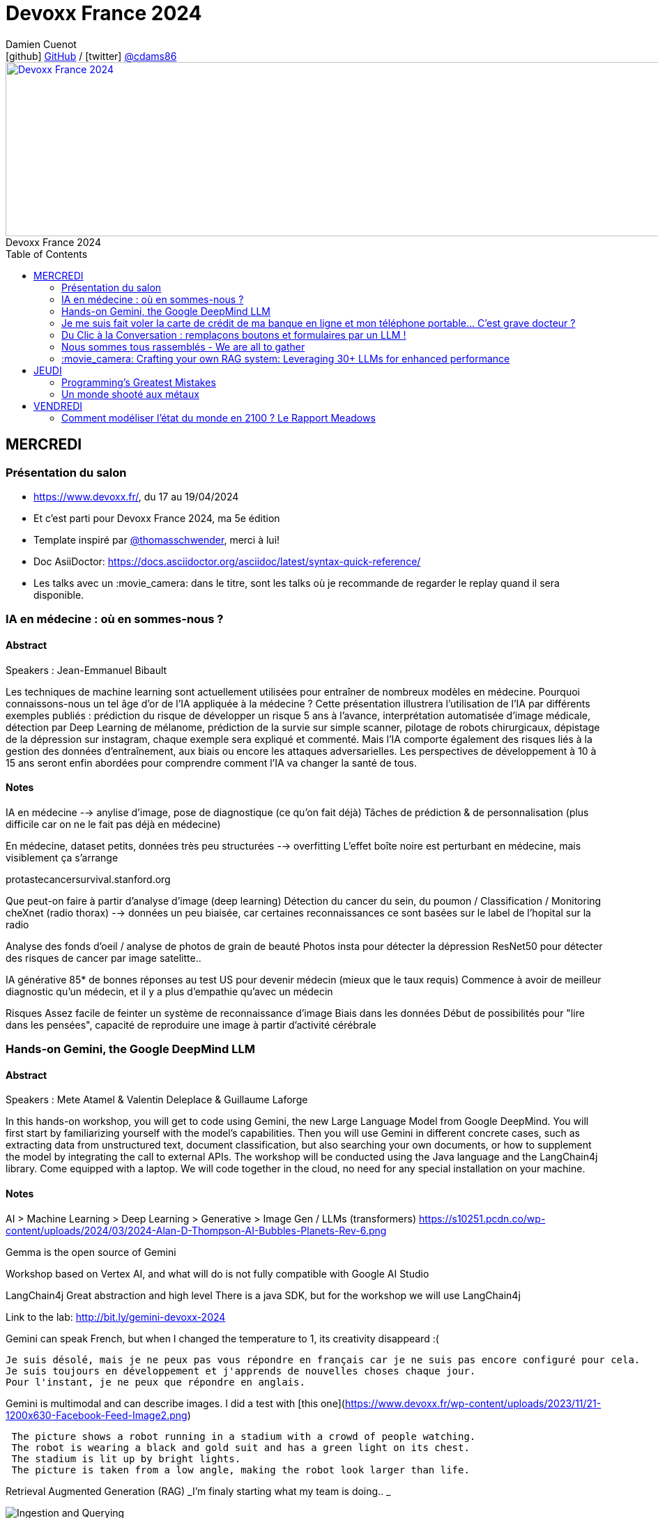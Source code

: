= Devoxx France 2024
Damien Cuenot <icon:github[] https://github.com/dcuenot/[GitHub] / icon:twitter[role="aqua"] https://twitter.com/cdams86[@cdams86]>
// Handling GitHub admonition blocks icons
ifndef::env-github[:icons: font]
ifdef::env-github[]
:status:
:outfilesuffix: .adoc
:caution-caption: :fire:
:important-caption: :exclamation:
:note-caption: :paperclip:
:tip-caption: :bulb:
:warning-caption: :warning:
endif::[]
:imagesdir: ./images
:source-highlighter: highlightjs
:highlightjs-languages: asciidoc
// We must enable experimental attribute to display Keyboard, button, and menu macros
:experimental:
// Next 2 ones are to handle line breaks in some particular elements (list, footnotes, etc.)
:lb: pass:[<br> +]
:sb: pass:[<br>]
// check https://github.com/Ardemius/personal-wiki/wiki/AsciiDoctor-tips for tips on table of content in GitHub
:toc: macro
:toclevels: 2
// To number the sections of the table of contents
//:sectnums:
// Add an anchor with hyperlink before the section title
:sectanchors:
// To turn off figure caption labels and numbers
:figure-caption!:
// Same for examples
//:example-caption!:
// To turn off ALL captions
// :caption:

[#img-header] 
.Devoxx France 2024
[link=https://cfp.devoxx.fr/2024/index.html] 
image::header.png[Devoxx France 2024,970,250]



toc::[]

== MERCREDI

=== Présentation du salon

* https://www.devoxx.fr/, du 17 au 19/04/2024
* Et c'est parti pour Devoxx France 2024, ma 5e édition
* Template inspiré par https://twitter.com/thomasschwender[@thomasschwender], merci à lui!
* Doc AsiiDoctor: https://docs.asciidoctor.org/asciidoc/latest/syntax-quick-reference/
* Les talks avec un :movie_camera: dans le titre, sont les talks où je recommande de regarder le replay quand il sera disponible.

=== IA en médecine : où en sommes-nous ?

==== Abstract

.Speakers : Jean-Emmanuel Bibault
--
Les techniques de machine learning sont actuellement utilisées pour entraîner de nombreux modèles en médecine. Pourquoi connaissons-nous un tel âge d'or de l'IA appliquée à la médecine ? 
Cette présentation illustrera l'utilisation de l'IA par différents exemples publiés : prédiction du risque de développer un risque 5 ans à l'avance, interprétation automatisée d'image médicale, détection par Deep Learning de mélanome, prédiction de la survie sur simple scanner, pilotage de robots chirurgicaux, dépistage de la dépression sur instagram, chaque exemple sera expliqué et commenté. Mais l'IA comporte également des risques liés à la gestion des données d'entraînement, aux biais ou encore les attaques adversarielles. Les perspectives de développement à 10 à 15 ans seront enfin abordées pour comprendre comment l'IA va changer la santé de tous.
--

==== Notes

IA en médecine --> anylise d'image, pose de diagnostique (ce qu'on fait déjà)
Tâches de prédiction & de personnalisation (plus difficile car on ne le fait pas déjà en médecine)

En médecine, dataset petits, données très peu structurées --> overfitting
L'effet boîte noire est perturbant en médecine, mais visiblement ça s'arrange

protastecancersurvival.stanford.org

Que peut-on faire à partir d'analyse d'image (deep learning)
Détection du cancer du sein, du poumon / Classification / Monitoring
cheXnet (radio thorax) --> données un peu biaisée, car certaines reconnaissances ce sont basées sur le label de l'hopital sur la radio

Analyse des fonds d'oeil / analyse de photos de grain de beauté
Photos insta pour détecter la dépression
ResNet50 pour détecter des risques de cancer par image satelitte..

IA générative
85* de bonnes réponses au test US pour devenir médecin (mieux que le taux requis)
Commence à avoir de meilleur diagnostic qu'un médecin, et il y a plus d'empathie qu'avec un médecin

Risques
Assez facile de feinter un système de reconnaissance d'image
Biais dans les données
Début de possibilités pour "lire dans les pensées", capacité de reproduire une image à partir d'activité cérébrale


=== Hands-on Gemini, the Google DeepMind LLM

==== Abstract

.Speakers : Mete Atamel & Valentin Deleplace & Guillaume Laforge
--
In this hands-on workshop, you will get to code using Gemini, the new Large Language Model from Google DeepMind. You will first start by familiarizing yourself with the model's capabilities. Then you will use Gemini in different concrete cases, such as extracting data from unstructured text, document classification, but also searching your own documents, or how to supplement the model by integrating the call to external APIs.
The workshop will be conducted using the Java language and the LangChain4j library. Come equipped with a laptop. We will code together in the cloud, no need for any special installation on your machine.
--

==== Notes
AI > Machine Learning > Deep Learning > Generative > Image Gen / LLMs (transformers)
https://s10251.pcdn.co/wp-content/uploads/2024/03/2024-Alan-D-Thompson-AI-Bubbles-Planets-Rev-6.png

Gemma is the open source of Gemini

Workshop based on Vertex AI, and what will do is not fully compatible with Google AI Studio


LangChain4j
Great abstraction and high level
There is a java SDK, but for the workshop we will use LangChain4j

Link to the lab: http://bit.ly/gemini-devoxx-2024


Gemini can speak French, but when I changed the temperature to 1, its creativity disappeard :(
....
Je suis désolé, mais je ne peux pas vous répondre en français car je ne suis pas encore configuré pour cela. 
Je suis toujours en développement et j'apprends de nouvelles choses chaque jour. 
Pour l'instant, je ne peux que répondre en anglais.
....

Gemini is multimodal and can describe images. I did a test with [this one](https://www.devoxx.fr/wp-content/uploads/2023/11/21-1200x630-Facebook-Feed-Image2.png)
....
 The picture shows a robot running in a stadium with a crowd of people watching. 
 The robot is wearing a black and gold suit and has a green light on its chest. 
 The stadium is lit up by bright lights. 
 The picture is taken from a low angle, making the robot look larger than life.
....

Retrieval Augmented Generation (RAG)
_I'm finaly starting what my team is doing.. _

image::indexing_querying.png[Ingestion and Querying]



Function calling
https://github.com/glaforge/gemini-workshop-for-java-developers/blob/main/app/src/main/java/gemini/workshop/MultiFunctionCalling.java


=== Je me suis fait voler la carte de crédit de ma banque en ligne et mon téléphone portable... C'est grave docteur ?

==== Abstract

.Speakers : Patrick Merlin
--
Retour sur un incident de sécurité incluant vol de téléphone.
Le téléphone permet de valider toutes les transactions.
Nous verrons ce qu'il ne faut surtout pas faire pour éviter les pépins !
--

==== Notes

Les retraits DAB ont été remboursés
Les virements faits avec la double d'authentification n'ont pas été remboursé
Si l'opérateur bloque la ligne, les SMS sont toujours distribués

Les codes MFA de secours, ça dépanne toujours

=== Du Clic à la Conversation : remplaçons boutons et formulaires par un LLM !

==== Abstract

.Speakers : Marie-Alice Blete
--
Préparez-vous à voyager dans le domaine de l'interaction homme/machine. Vous connaissez la première révolution : la souris et l'interface graphique ? Nous sommes désormais à l'ère de la deuxième révolution : l'interaction en langage naturel grâce a l'intelligence artificielle.
Dans cette présentation, nous allons metamorphoser une application standard en une application basée sur un LLM. Dites adieu aux boutons et formulaires car nous nous apprêtons à réécrire les règles de l'interface utilisateur !
Nous débuterons par les bases, avec un bref rappel des principes de LLM, suivi d'une première solution exploitant l'API OpenAI. Ensuite, nous verrons deux autres solutions plus avancées, dont une comprenant l'utilisation d'agents avec le framework LangChain.
À la fin de cette présentation, vous disposerez de toutes les connaissances nécessaires pour vous lancer. Vous aurez également une liste d'astuces, de conseils, ainsi qu'une bonne compréhension des écueils pour intégrer des LLM dans vos developpements. Passons du clic à la conversation !
--

==== Notes

https://github.com/malywut/clicks2conversations
https://www.microsoft.com/en-us/research/publication/guidelines-for-human-ai-interaction/


=== Nous sommes tous rassemblés - We are all to gather

==== Abstract

.Speakers : Rémi Forax
--
Java 22 est sorti avec en preview une nouvelle API pour créer soi-même ses propres opérations sur les Streams, un peu comme l'API des collecteurs mais pour les transformations intermédiaires effectuées par un stream.
Je vous propose d'en profiter pour faire un petit retour sur les concepts derrière un Stream, comment cela fonctionne en interne, comment les opérations (parallel/stateful/short-circuit) sont définies. Puis de sauter dans le grand bain et découvrir la nouvelle méthode gather() et l'API des Gatherers et ce que l'on peut faire avec. Enfin, nous verrons les limitations et les améliorations possibles de cette nouvelle API.
--

==== Notes
Stream ?
Spliterator > Filter (Interdemediate op) > FlatMap > toList (Terminal op)
Spliterator push les données (à la différence d'un Iterator qui pull)

A Gather
Objectif implémenter n'importe quelle opération intermediaire
stream.gather(Gatherers.fold(..)).toList()

Modelisation
....
Gatherer<String, ?, String> filter() {
    return Gatherer.of((_, element, downstream) -> {
        if(elemeent.endsWith("1")){
            return downstream.push(element);
        }
        return true;
    })
}
....

Parallel or Sequential
Stateless or Stateful
Short-circuit (peut s'arrêter en cours, ex: limit) vs Greedy (ne peut pas s'arrêter)

jmh pour tester les perfs
Pour l'instant gather est plus lent que les map / mapToInt natif, car ces derniers contiennent des optimisations

API en preview dans java 23



=== :movie_camera: Crafting your own RAG system: Leveraging 30+ LLMs for enhanced performance

==== Abstract

.Speakers : Stephan Janssen
--
In this talk you'll learn how to set up a RAG (Retrieval-Augmented Generation) system against 30+ different Large Language Models using Java.
We'll show you step-by-step how to ingest documents, choose the best text splitter strategies, find similar documents, answer questions, and create a chatbot.
Then, we'll see how to test and compare different AI models, both from open sources and private ones, and whether they are stored on your own computer or accessed online.
You'll walk away knowing how to setup a well balanced RAG system using Java and the best performing and/or cheapest LLM.
--

==== Notes

Embedding --> convert a text to vector
QueryTransformer generate Sub-questions
Agents (or Tools)  can answer directly with data on DB / websites

ReRanker supported: Cohere (cost) + (free one: https://github.com/stephanj/BM25 (troll ;)) )

*How do we correctly split text?*
To split or not to split? That's the question

window context of 4K to 200K tokens... to 1M tokens
120$ for 1M tokens per query
Response time

Greg Kamradt (youtube) explains how to split
https://www.google.com/url?sa=t&source=web&rct=j&opi=89978449&url=https://www.youtube.com/watch%3Fv%3D8OJC21T2SL4&ved=2ahUKEwjDuPSstMmFAxXETKQEHWgYBAMQwqsBegQICxAG&usg=AOvVaw0M6zfJI40tTM5-FIAnltcz

*Vector store*
pgVector / Milvius / Elastic...
Alexander Chatzizacharias
https://www.google.com/url?sa=t&source=web&rct=j&opi=89978449&url=https://www.youtube.com/watch%3Fv%3DW-i8bcxkXok&ved=2ahUKEwjokcq9tcmFAxVuUKQEHbkaDr4QtwJ6BAgREAI&usg=AOvVaw27WlIgOmfG3jRGrqY2XIoz

https://github.com/weaviate/weaviate
https://www.anthropic.com/news/claude-3-family

*Embedding*
OpenAI / Nomic / HuggingFace / Cohere v3 (multi language)
All MiniLM L6 V2 / E5 Small V2
https://github.com/stephanj/langchain4j-cohere

/!\ Max input limit

*Evaluate your RAG*
https://github.com/stephanj/rag-genie


== JEUDI

=== Programming's Greatest Mistakes

==== Abstract

.Speakers : Mark Rendle
--
Most of the time when we make mistakes in our code, a message gets displayed wrong or an invoice doesn't get sent. But sometimes when people make mistakes in code, things literally explode, or bankrupt companies, or make web development a living hell for millions of programmers for years to come.
 
Join Mark on a tour through some of the worst mistakes in the history of programming. Learn what went wrong, why it went wrong, how much it cost, and how things can be pretty funny when they're not happening to you.
--

==== Notes

$500,000,000,000 due to Y2K bug, mainly in Mainframe
Y2K22 22220101 can't be parsed as a Long

Pentium FPU (Floating Point Unit)

Null (billion dollars mistake)
issue introduced in Algol W (first language with null)

Bugs in space
In space noone can set a breakpoint

Mars Climtae Orbiter
Orbiter failed due to conversion issue between imperial & metric systems

Ariane 5
Copy paste code btw Ariane 4 & 5, but they changed the processor (moved to 64 bits processor)

Don't trust computer :)


=== Un monde shooté aux métaux

==== Abstract

.Speakers : Agnes Crepet & Guillaume Pitron
----
Dans cette conférence intitulée "Un monde shooté aux métaux", Guillaume Pitron, expert des enjeux géopolitiques liés aux ressources naturelles, et Agnes Crepet, spécialiste en technologies éco-responsables, s'unissent pour aborder la dépendance croissante de nos sociétés aux métaux rares et ses implications profondes. Ils exploreront comment cette consommation excessive impacte l'environnement, l'économie mondiale et les relations sociales, en dévoilant les chaînes d'approvisionnement complexes qui relient les mines isolées aux technologies quotidiennes. La discussion soulignera les conséquences environnementales de l'extraction des métaux, les défis éthiques et les tensions géopolitiques qu'elle engendre.
----

==== Notes





== VENDREDI

=== Comment modéliser l'état du monde en 2100 ? Le Rapport Meadows

==== Abstract

.Speakers : Anatole Chouard
--
Comment modéliser l'état du monde en 2100 ? Pas la question la plus simple ! Mais en 1972 un groupe de chercheurs du MIT a essayé de répondre à cette question : c'est le fameux et fascinant rapport Meadows. Et ils ont compris bien des choses avant tout le monde. Dans cette conférence interactive, je vous fais un résumé en 20 minutes de la méthode et surtout des résultats du rapport Meadows !
--

==== Notes
